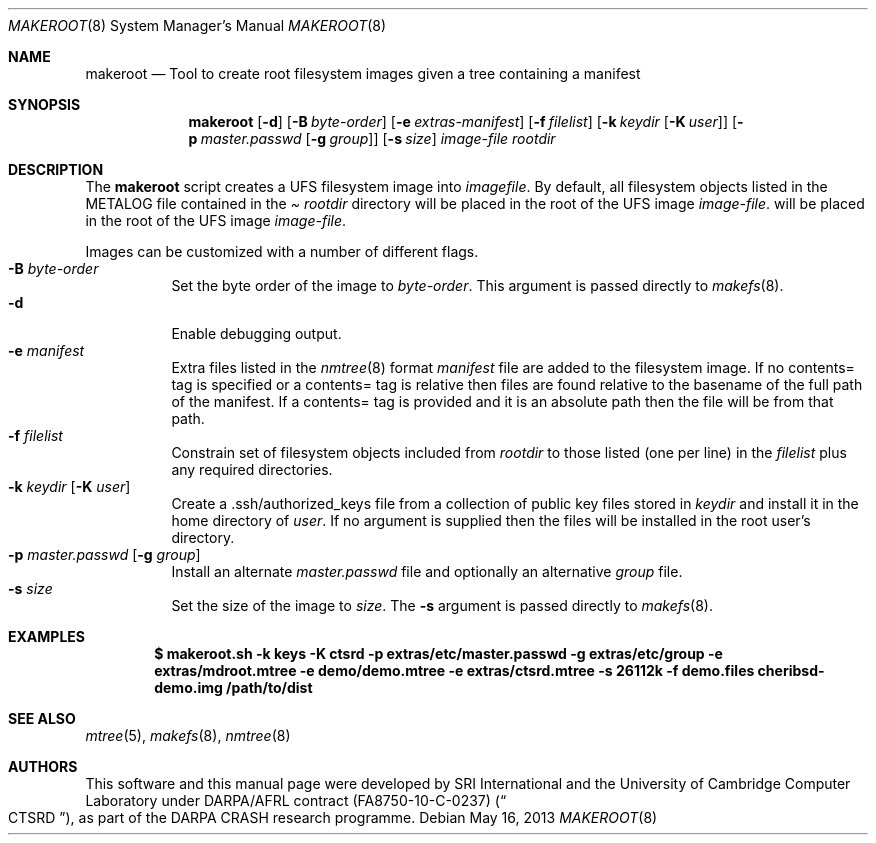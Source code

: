 .\"-
.\" Copyright (c) 2013 SRI International
.\" All rights reserved.
.\"
.\" This software was developed by SRI International and the University of
.\" Cambridge Computer Laboratory under DARPA/AFRL contract (FA8750-10-C-0237)
.\" ("CTSRD"), as part of the DARPA CRASH research programme.
.\"
.\" Redistribution and use in source and binary forms, with or without
.\" modification, are permitted provided that the following conditions
.\" are met:
.\" 1. Redistributions of source code must retain the above copyright
.\"    notice, this list of conditions and the following disclaimer.
.\" 2. Redistributions in binary form must reproduce the above copyright
.\"    notice, this list of conditions and the following disclaimer in the
.\"    documentation and/or other materials provided with the distribution.
.\"
.\" THIS SOFTWARE IS PROVIDED BY THE AUTHOR AND CONTRIBUTORS ``AS IS'' AND
.\" ANY EXPRESS OR IMPLIED WARRANTIES, INCLUDING, BUT NOT LIMITED TO, THE
.\" IMPLIED WARRANTIES OF MERCHANTABILITY AND FITNESS FOR A PARTICULAR PURPOSE
.\" ARE DISCLAIMED.  IN NO EVENT SHALL THE AUTHOR OR CONTRIBUTORS BE LIABLE
.\" FOR ANY DIRECT, INDIRECT, INCIDENTAL, SPECIAL, EXEMPLARY, OR CONSEQUENTIAL
.\" DAMAGES (INCLUDING, BUT NOT LIMITED TO, PROCUREMENT OF SUBSTITUTE GOODS
.\" OR SERVICES; LOSS OF USE, DATA, OR PROFITS; OR BUSINESS INTERRUPTION)
.\" HOWEVER CAUSED AND ON ANY THEORY OF LIABILITY, WHETHER IN CONTRACT, STRICT
.\" LIABILITY, OR TORT (INCLUDING NEGLIGENCE OR OTHERWISE) ARISING IN ANY WAY
.\" OUT OF THE USE OF THIS SOFTWARE, EVEN IF ADVISED OF THE POSSIBILITY OF
.\" SUCH DAMAGE.
.\"
.\" $FreeBSD$
.Dd May 16, 2013
.Dt MAKEROOT 8
.Os
.Sh NAME
.Nm makeroot
.Nd Tool to create root filesystem images given a tree containing a manifest
.Sh SYNOPSIS
.Nm
.Op Fl d
.Op Fl B Ar byte-order
.Op Fl e Ar extras-manifest
.Op Fl f Ar filelist
.Op Fl k Ar keydir Op Fl K Ar user
.Op Fl p Ar master.passwd Op Fl g Ar group
.Op Fl s Ar size
.Ar image-file
.Ar rootdir
.Sh DESCRIPTION
The
.Nm
script creates a UFS filesystem image into
.Ar imagefile .
By default,
all filesystem objects listed in the
METALOG file contained in the
.Pa Ar rootdir
directory will be placed in the root of the UFS image
.Ar image-file .
will be placed in the root of the UFS image
.Ar image-file .
.Pp
Images can be customized with a number of different flags.
.Bl -tag -compact -width indent
.It Fl B Ar byte-order
Set the byte order of the image to
.Ar byte-order .
This argument is passed directly to
.Xr makefs 8 .
.It Fl d
Enable debugging output.
.It Fl e Ar manifest
Extra files listed in the
.Xr nmtree 8
format
.Ar manifest
file are added to the filesystem image.
If no contents= tag is specified or a contents= tag is relative then
files are found relative to the basename of the full path of the
manifest.
If a contents= tag is provided and it is an absolute path then the file
will be from that path.
.It Fl f Ar filelist
Constrain set of filesystem objects included from
.Ar rootdir
to those listed (one per line) in the
.Ar filelist
plus any required directories.
.It Fl k Ar keydir Op Fl K Ar user
Create a .ssh/authorized_keys file from a collection of public key files
stored in
.Ar keydir
and install it in the home directory of
.Ar user .
If no
.F K
argument is supplied then the files will be installed in the root user's
directory.
.It Fl p Ar master.passwd Op Fl g Ar group
Install an alternate
.Ar master.passwd
file and optionally an alternative
.Ar group
file.
.It Fl s Ar size
Set the size of the image to
.Ar size .
The
.Fl s
argument is passed directly to
.Xr makefs 8 .
.El
.Sh EXAMPLES
.Dl $ makeroot.sh -k keys -K ctsrd -p extras/etc/master.passwd -g extras/etc/group -e extras/mdroot.mtree -e demo/demo.mtree -e extras/ctsrd.mtree -s 26112k -f demo.files cheribsd-demo.img /path/to/dist
.Sh SEE ALSO
.Xr mtree 5 ,
.Xr makefs 8 ,
.Xr nmtree 8
.Sh AUTHORS
This software and this manual page were developed by SRI International
and the University of Cambridge Computer Laboratory under DARPA/AFRL
contract
.Pq FA8750-10-C-0237
.Pq Do CTSRD Dc ,
as part of the DARPA CRASH research programme.
